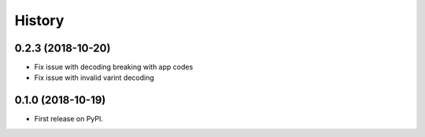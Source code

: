 History
-------

0.2.3 (2018-10-20)
=======================
* Fix issue with decoding breaking with app codes
* Fix issue with invalid varint decoding

0.1.0 (2018-10-19)
=======================

* First release on PyPI.
